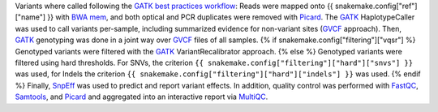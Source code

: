 Variants where called following the `GATK best practices workflow`_:
Reads were mapped onto {{ snakemake.config["ref"]["name"] }} with `BWA mem`_, and both optical and PCR duplicates were removed with Picard_.
The GATK_ HaplotypeCaller was used to call variants per-sample, including summarized evidence for non-variant sites (GVCF_ approach).
Then, GATK_ genotyping was done in a joint way over GVCF_ files of all samples.
{% if snakemake.config["filtering"]["vqsr"] %}
Genotyped variants were filtered with the GATK_ VariantRecalibrator approach.
{% else %}
Genotyped variants were filtered using hard thresholds.
For SNVs, the criterion ``{{ snakemake.config["filtering"]["hard"]["snvs"] }}`` was used, for Indels the criterion ``{{ snakemake.config["filtering"]["hard"]["indels"] }}`` was used.
{% endif %}
Finally, SnpEff_ was used to predict and report variant effects.
In addition, quality control was performed with FastQC_, Samtools_, and Picard_ and aggregated into an interactive report via MultiQC_.

.. _GATK: https://software.broadinstitute.org/gatk/
.. _BWA mem: http://bio-bwa.sourceforge.net/
.. _Picard: https://broadinstitute.github.io/picard
.. _GATK best practices workflow: https://software.broadinstitute.org/gatk/best-practices/workflow?id=11145
.. _GVCF: https://gatkforums.broadinstitute.org/gatk/discussion/4017/what-is-a-gvcf-and-how-is-it-different-from-a-regular-vcf
.. _SnpEff: http://snpeff.sourceforge.net
.. _MultiQC: http://multiqc.info/
.. _Samtools: http://samtools.sourceforge.net/
.. _FastQC: https://www.bioinformatics.babraham.ac.uk/projects/fastqc/
